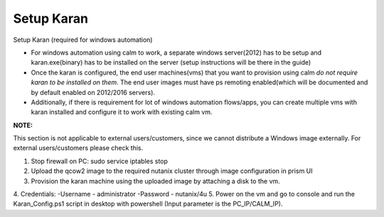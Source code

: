 ************************
Setup Karan
************************

Setup Karan (required for windows automation)

- For windows automation using calm to work, a separate windows server(2012) has to be setup and karan.exe(binary) has to be installed on the server (setup instructions will be there in the guide)
- Once the karan is configured, the end user machines(vms) that you want to provision using calm *do not   require karan to be installed on them*. The end user images must have ps remoting enabled(which will be   documented and by default enabled on 2012/2016 servers).
- Additionally, if there is requirement for lot of windows automation flows/apps, you can create multiple vms   with karan installed and configure it to work with existing calm vm.

**NOTE:** 

This section is not applicable to external users/customers, since we cannot distribute a Windows image externally.  For external users/customers please check this.

1. Stop firewall on PC: sudo service iptables stop
2. Upload the qcow2 image to the required nutanix cluster through image configuration in prism UI
3. Provision the karan machine using the uploaded image by attaching a disk to the vm.
4. Credentials:
-Username - administrator
-Password - nutanix/4u
5. Power on the vm and go to console and run the Karan_Config.ps1 script in desktop with powershell (Input parameter is the PC_IP/CALM_IP).

